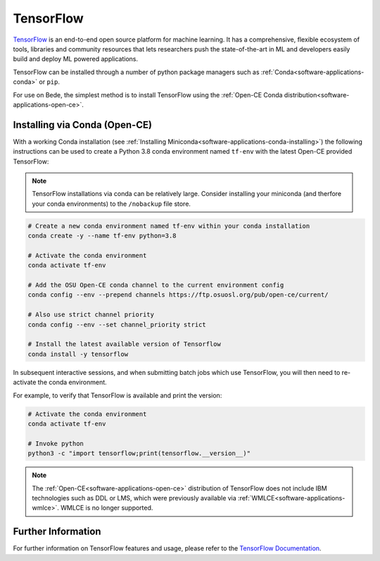 .. _software-applications-tensorflow:

TensorFlow
----------

`TensorFlow <https://www.tensorflow.org/>`__ is an end-to-end open source platform for machine learning. It has a comprehensive, flexible ecosystem of tools, libraries and community resources that lets researchers push the state-of-the-art in ML and developers easily build and deploy ML powered applications.

TensorFlow can be installed through a number of python package managers such as :ref:`Conda<software-applications-conda>` or ``pip``.

For use on Bede, the simplest method is to install TensorFlow using the :ref:`Open-CE Conda distribution<software-applications-open-ce>`.


Installing via Conda (Open-CE)
~~~~~~~~~~~~~~~~~~~~~~~~~~~~~~

With a working Conda installation (see :ref:`Installing Miniconda<software-applications-conda-installing>`) the following instructions can be used to create a Python 3.8 conda environment named ``tf-env`` with the latest Open-CE provided TensorFlow:

.. note:: 

   TensorFlow installations via conda can be relatively large. Consider installing your miniconda (and therfore your conda environments) to the ``/nobackup`` file store.


.. code-block:: bash

   # Create a new conda environment named tf-env within your conda installation
   conda create -y --name tf-env python=3.8

   # Activate the conda environment
   conda activate tf-env

   # Add the OSU Open-CE conda channel to the current environment config
   conda config --env --prepend channels https://ftp.osuosl.org/pub/open-ce/current/

   # Also use strict channel priority
   conda config --env --set channel_priority strict

   # Install the latest available version of Tensorflow
   conda install -y tensorflow

In subsequent interactive sessions, and when submitting batch jobs which use TensorFlow, you will then need to re-activate the conda environment.

For example, to verify that TensorFlow is available and print the version:

.. code-block:: bash

   # Activate the conda environment
   conda activate tf-env

   # Invoke python
   python3 -c "import tensorflow;print(tensorflow.__version__)"

.. note::
   
   The :ref:`Open-CE<software-applications-open-ce>` distribution of TensorFlow does not include IBM technologies such as DDL or LMS, which were previously available via :ref:`WMLCE<software-applications-wmlce>`. 
   WMLCE is no longer supported.

Further Information
~~~~~~~~~~~~~~~~~~~

For further information on TensorFlow features and usage, please refer to the `TensorFlow Documentation <https://www.tensorflow.org/api_docs/>`__. 